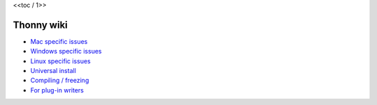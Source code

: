 <<toc  / 1>>

Thonny wiki
===========

* `Mac specific issues <mac>`_
* `Windows specific issues <windows>`_
* `Linux specific issues <linux>`_
* `Universal install <universal>`_
* `Compiling / freezing <freezing>`_
* `For plug-in writers <writing-plugins>`_